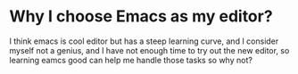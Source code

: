 #+BEGIN_COMMENT
.. title: Learn Emacs
.. slug: Learn_Emacs
.. date: 2018-09-17 16:04:16 UTC-04:00
.. tags:
.. category:
.. link:
.. description:
.. type: text
#+END_COMMENT

* Why I choose Emacs as my editor?
I think emacs is cool editor but has a steep learning curve, and I consider myself not
a genius, and I have not enough time to try out the new editor, so learning eamcs good
can help me handle those tasks so why not?
